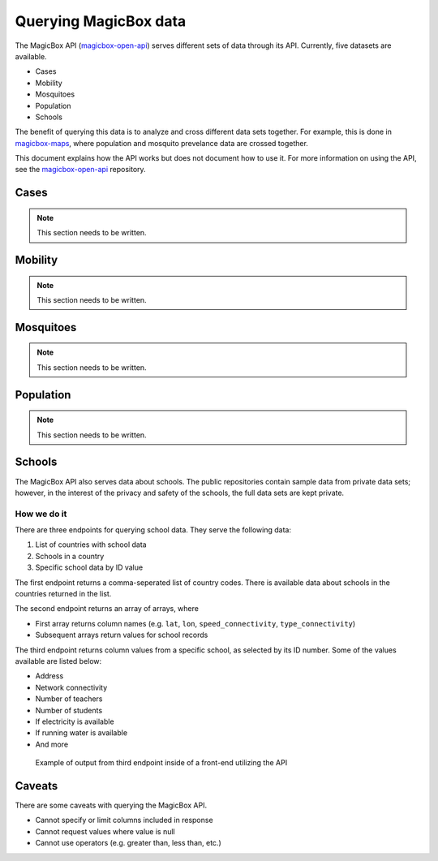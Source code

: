 ######################
Querying MagicBox data
######################

The MagicBox API (`magicbox-open-api`_) serves different sets of data through
its API. Currently, five datasets are available.

- Cases
- Mobility
- Mosquitoes
- Population
- Schools

The benefit of querying this data is to analyze and cross different data sets
together. For example, this is done in `magicbox-maps`_, where population and
mosquito prevelance data are crossed together.

This document explains how the API works but does not document how to use it.
For more information on using the API, see the `magicbox-open-api`_ repository.


*****
Cases
*****

.. note::

   This section needs to be written.

********
Mobility
********

.. note::

   This section needs to be written.

**********
Mosquitoes
**********

.. note::

   This section needs to be written.

**********
Population
**********

.. note::

   This section needs to be written.

*******
Schools
*******

The MagicBox API also serves data about schools. The public repositories contain
sample data from private data sets; however, in the interest of the privacy and
safety of the schools, the full data sets are kept private.

How we do it
============

There are three endpoints for querying school data. They serve the following
data:

#. List of countries with school data
#. Schools in a country
#. Specific school data by ID value

The first endpoint returns a comma-seperated list of country codes. There is
available data about schools in the countries returned in the list.

The second endpoint returns an array of arrays, where

- First array returns column names (e.g. ``lat``, ``lon``,
  ``speed_connectivity``, ``type_connectivity``)
- Subsequent arrays return values for school records

The third endpoint returns column values from a specific school, as selected by
its ID number. Some of the values available are listed below:

- Address
- Network connectivity
- Number of teachers
- Number of students
- If electricity is available
- If running water is available
- And more

.. figure:: /_static/data-querying-school-data.png

  Example of output from third endpoint inside of a front-end utilizing the API 


*******
Caveats
*******

There are some caveats with querying the MagicBox API.

- Cannot specify or limit columns included in response
- Cannot request values where value is null
- Cannot use operators (e.g. greater than, less than, etc.)


.. _`magicbox-open-api`: https://github.com/unicef/magicbox-open-api
.. _`magicbox-maps`: https://github.com/unicef/magicbox-maps
